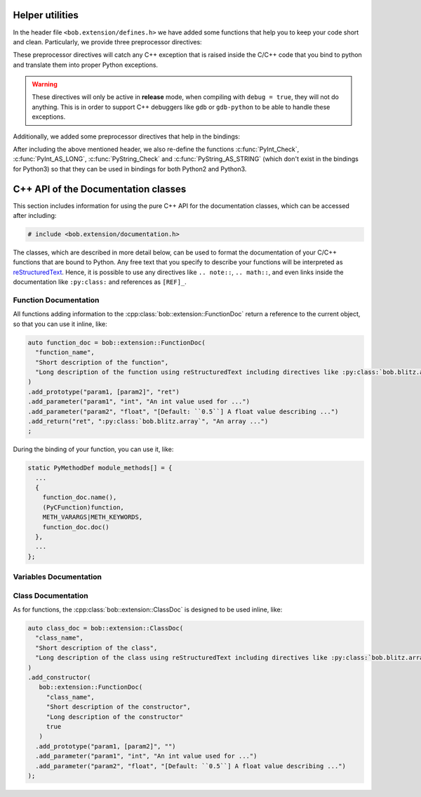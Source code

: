 .. vim: set fileencoding=utf-8 :
.. Manuel Guenther <manuel.guenther@idiap.ch>
.. Fri Oct 10 14:03:53 CEST 2014
..
.. Copyright (C) 2011-2014 Idiap Research Institute, Martigny, Switzerland

.. _helpers:

==================
 Helper utilities
==================

In the header file ``<bob.extension/defines.h>`` we have added some functions that help you to keep your code short and clean.
Particularly, we provide three preprocessor directives:

.. c:macro:: BOB_TRY

   Starts a try-catch block to protect your bound function against exceptions of any kinds (which would lead to a Python interpreter crash otherwise).

.. c:function:: void* BOB_CATCH_FUNCTION(char* message, void* ret)

   Catches C++ exceptions of any kind, adds the ``message`` in case an unknown exception is caught, and returns with the given error return (which is usually 0 for normal functions or -1 for constructors and setter functions).
   This macro should be used when binding a stand-alone function, for binding class member functions, please use :c:macro:`BOB_CATCH_MEMBER`.

.. c:function:: void* BOB_CATCH_MEMBER(char* message, void* ret)

   Catches C++ exceptions of any kind, adds the ``message`` in case an unknown exception is caught, and returns with the given error return (which is usually 0 for normal functions or -1 for constructors and setter functions).
   This macro should be used when binding a member function of a class, for binding stand-alone functions, please use :c:macro:`BOB_CATCH_FUNCTION`.

These preprocessor directives will catch any C++ exception that is raised inside the C/C++ code that you bind to python and translate them into proper Python exceptions.

.. warning::
   These directives will only be active in **release** mode, when compiling with ``debug = true``, they will not do anything.
   This is in order to support C++ debuggers like ``gdb`` or ``gdb-python`` to be able to handle these exceptions.

Additionally, we added some preprocessor directives that help in the bindings:

.. c:function:: int PyBob_NumberCheck(PyObject* o)

   Checks if the given object ``o`` is a number, i.e., an int, a long, a float or a complex.

After including the above mentioned header, we also re-define the functions :c:func:`PyInt_Check`, :c:func:`PyInt_AS_LONG`, :c:func:`PyString_Check` and :c:func:`PyString_AS_STRING` (which don't exist in the bindings for Python3) so that they can be used in bindings for both Python2 and Python3.

.. _cpp_api:

======================================
 C++ API of the Documentation classes
======================================

This section includes information for using the pure C++ API for the documentation classes, which can be accessed after including:

.. code-block:: c++

   # include <bob.extension/documentation.h>

The classes, which are described in more detail below, can be used to format the documentation of your C/C++ functions that are bound to Python.
Any free text that you specify to describe your functions will be interpreted as `reStructuredText <http://docutils.sourceforge.net/rst.html>`_.
Hence, it is possible to use any directives like ``.. note::``, ``.. math::``, and even links inside the documentation like ``:py:class:`` and references as ``[REF]_``.


Function Documentation
----------------------

.. cpp:class:: bob::extension::FunctionDoc

   To document a function (either a stand-alone function or a member function of a class), you should use the :cpp:class:`bob::extension::FunctionDoc`.

   .. cpp:function:: bob::extension::FunctionDoc(\
        const char* const function_name,\
        const char* const short_desctiption,\
        const char* const long_description = NULL,\
        bool is_member_function = false\
      )

      In the constructor, you specify the function name and a short description.
      If wanted, you can define a longer description as well.
      When you use this FunctionDoc to document a member function of a class, please set ``is_member_function = true``.

   .. cpp:function:: FunctionDoc clone(\
        const char* const function_name\
      )

      Returns a copy of this documentation class, where the function name is replaced by the given one.
      This is useful, when a function is bound with several names.

   .. cpp:function:: FunctionDoc& add_prototype(\
        const char* const variables,\
        const char* const return_value = "None"\
      )

      Adds a prototype of the documented function declaration to the function.
      All ``variables`` and all ``return_value``'s listed must be documented using the :cpp:func:`add_parameter` or :cpp:func:`add_return` functions.
      Only the default return value ``None`` does not need documentation.

      ``variables`` is a single string containing a comma-separated list of parameter names.
      Use ``..., [name]`` to indicate that name is ``name`` is an optional parameter.

      ``return_value`` is a single string containing a comma-separated list of return value names.
      If a single name is given, only a single value is returned, otherwise a tuple will be returned by your function.

      .. note::
         Each :cpp:class:`FunctionDoc` needs at least one prototype.
         In opposition to pure Python functions, specifying multiple prototypes is allowed here as well.


   .. cpp:function:: FunctionDoc& add_parameter(\
        const char* const parameter_name,\
        const char* const parameter_type,\
        const char* const parameter_description\
      )

      Adds a description for a given parameter.

      ``parameter_name`` must be one of the names listed in the ``variables`` of the :cpp:func:`add_prototype` function.

      ``parameter_type`` specifies the expected type of this parameter.
      You can use any free text to describe the type.
      When ``:py:class:`` directives or similar are used, they will be interpreted correctly.

      ``parameter_description`` includes free text to describe, what the parameter is used for.


   .. cpp:function:: FunctionDoc& add_return(\
        const char* const return_name,\
        const char* const return_type,\
        const char* const return_description\
      )

      Adds a description for a given return value.

      ``return_name`` must be one of the names listed as a ``return_value`` of the :cpp:func:`add_prototype` function.

      ``return_type`` specifies the type of this return value.
      You can use any free text to describe the type.
      When ``:py:class:`` directives or similar are used, they will be interpreted correctly.

      ``return_description`` includes free text to describe, what the return value contains.


   .. cpp:function:: const char* const name() const

      Returns the name of the function defined in the constructor.


   .. cpp:function:: const char* const doc(const unsigned alignment = 72, const unsigned indent = 0) const

      Generates and returns the documentation string.
      The free text in the documentation is aligned to ``alignment`` characters, by default 72, so that it can be viewed correctly inside of an 80-character Python console.
      The ``indent`` is an internal parameter and should not be changed.


   .. cpp:function:: char** kwlist(unsigned index) const

      Returns the list of keyword arguments for the given prototype index added with the :cpp:func:`add_prototype` function.
      This list is in the desired format to be passed as the ``keywords`` parameter to the :c:func:`PyArg_ParseTupleAndKeywords` function during your bindings.


   .. cpp:function:: void print_usage() const

      Prints a function usage string to console, including all information specified by the member functions above.


All functions adding information to the :cpp:class:`bob::extension::FunctionDoc` return a reference to the current object, so that you can use it inline, like:

.. code-block:: c++

   auto function_doc = bob::extension::FunctionDoc(
     "function_name",
     "Short description of the function",
     "Long description of the function using reStructuredText including directives like :py:class:`bob.blitz.array`."
   )
   .add_prototype("param1, [param2]", "ret")
   .add_parameter("param1", "int", "An int value used for ...")
   .add_parameter("param2", "float", "[Default: ``0.5``] A float value describing ...")
   .add_return("ret", ":py:class:`bob.blitz.array`", "An array ...")
   ;


During the binding of your function, you can use it, like:

.. code-block:: c++

   static PyMethodDef module_methods[] = {
     ...
     {
       function_doc.name(),
       (PyCFunction)function,
       METH_VARARGS|METH_KEYWORDS,
       function_doc.doc()
     },
     ...
   };


Variables Documentation
-----------------------

.. cpp:class:: bob::extension::VariableDoc

   To document a variable (either a stand-alone function or a member function of a class), you should use the :cpp:class:`bob::extension::VariableDoc`.

   .. cpp:function:: bob::extension::VariableDoc(\
        const char* const variable_name,\
        const char* const variable_type,\
        const char* const short_desctiption,\
        const char* const long_description = NULL\
      )

      In the constructor, you specify the variable name, its type and a short description.
      The structure is identical to the :cpp:func:`FunctionDoc::add_parameter` function.
      If wanted, you can define a longer description as well.


   .. cpp:function:: char* name() const

      Returns the name of the variable defined in the constructor.


   .. cpp:function:: char* doc(const unsigned alignment = 72) const

      Generates and returns the documentation string, which is composed of the information provided in the constructor.
      The free text in the documentation is aligned to ``alignment`` characters, by default 72, so that it can be viewed correctly inside of an 80-character Python console.


Class Documentation
-------------------

.. cpp:class:: bob::extension::ClassDoc

   To document a class including its constructor, you should use the :cpp:class:`bob::extension::ClassDoc`.

   .. cpp:function:: bob::extension::ClassDoc(\
        const char* const class_name,\
        const char* const short_desctiption,\
        const char* const long_description = NULL\
      )

      In the constructor, you specify the class name and a short description.
      If wanted, you can define a longer description as well.


   .. cpp:function:: ClassDoc& add_constructor(\
        const FunctionDoc& constructor_doc\
      )

      Adds the documentation of the constructor, which itself is a :cpp:class:`FunctionDoc`.

      .. note::
         You should specify the return value of your constructor to be ``""`` to overwrite the default value ``"None"``.

      .. note::
         A class can have only a single constructor documentation.
         Hence, this function can be called only once for each class.


   .. cpp:function:: char* name() const

      Returns the name of the class defined in the constructor.


   .. cpp:function:: char* doc(const unsigned alignment = 72) const

      Generates and returns the documentation string, which is composed of the information provided in the constructor, and the constructor documentation.
      The free text in the documentation is aligned to ``alignment`` characters, by default 72, so that it can be viewed correctly inside of an 80-character Python console.


   .. cpp:function:: char** kwlist(unsigned index) const

      Returns the list of keyword arguments of the constructor for the given prototype index added with the :cpp:func:`FunctionDoc::add_prototype` function.
      This list is in the desired format to be passed as the ``keywords`` parameter to the :c:func:`PyArg_ParseTupleAndKeywords` function during your bindings.


   .. cpp:function:: void print_usage() const

      Prints the usage of the constructor.
      See :cpp:func:`FunctionDoc::print_usage` for details.


As for functions, the :cpp:class:`bob::extension::ClassDoc` is designed to be used inline, like:

.. code-block:: c++

   auto class_doc = bob::extension::ClassDoc(
     "class_name",
     "Short description of the class",
     "Long description of the class using reStructuredText including directives like :py:class:`bob.blitz.array`."
   )
   .add_constructor(
      bob::extension::FunctionDoc(
        "class_name",
        "Short description of the constructor",
        "Long description of the constructor"
        true
      )
     .add_prototype("param1, [param2]", "")
     .add_parameter("param1", "int", "An int value used for ...")
     .add_parameter("param2", "float", "[Default: ``0.5``] A float value describing ...")
   );
